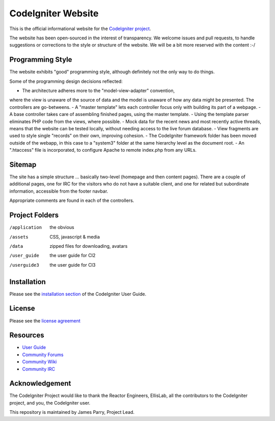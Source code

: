 ###################
CodeIgniter Website
###################

This is the official informational website for the 
`CodeIgniter project <https://github.com/bcit-ci/CodeIgniter/>`_.

The website has been open-sourced in the interest of transparency.
We welcome issues and pull requests, to handle suggestions or corrections 
to the style or structure of the website. 
We will be a bit more reserved with the content :-/

*****************
Programming Style
*****************

The website exhibits "good" programming style, although definitely not
the only way to do things. 

Some of the programming design decisions reflected:

- The architecture adheres more to the "model-view-adapter" convention,
where the view is unaware of the source of data and the model is unaware of
how any data might be presented. The controllers are go-betweens.
- A "master template" lets each controller focus 
only with building its part of a webpage.
- A base controller takes care of assembling finished pages, using the 
master template.
- Using the template parser eliminates PHP code from
the views, where possible.
- Mock data for the recent news and most recently active threads, means
that the website can be tested locally, without needing access to 
the live forum database.
- View fragments are used to style single "records" on their own,
improving cohesion.
- The CodeIgniter framework folder has been moved outside of the webapp,
in this case to a "system3" folder at the same hierarchy level as the 
document root.
- An ".htaccess" file is incorporated, to configure Apache to remote
index.php from any URLs.

*******
Sitemap
*******

The site has a simple structure ... basically two-level 
(homepage and then content pages). 
There are a couple of additional pages, one for IRC for the visitors 
who do not have a suitable client, and
one for related but subordinate information, accessible from the footer navbar.

Appropriate comments are found in each of the controllers.

***************
Project Folders
***************

/application    the obvious
/assets         CSS, javascript & media
/data           zipped files for downloading, avatars
/user_guide     the user guide for CI2
/userguide3     the user guide for CI3


************
Installation
************

Please see the 
`installation section <http://codeigniter.com/userguide3/installation/index.html>`_
of the CodeIgniter User Guide.

*******
License
*******

Please see the `license
agreement <http://codeigniter.com/userguide3/license.html>`_

*********
Resources
*********

-  `User Guide <http://codeigniter.com/userguide3/>`_
-  `Community Forums <https://forum.codeigniter.com/>`_
-  `Community Wiki <https://github.com/bcit-ci/CodeIgniter/wiki/>`_
-  `Community IRC <http://codeigniter.com/irc>`_

***************
Acknowledgement
***************

The CodeIgniter Project would like to thank the Reactor Engineers, EllisLab, 
all the contributors to the CodeIgniter project, and you, the CodeIgniter user.

This repository is maintained by James Parry, Project Lead.